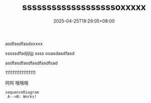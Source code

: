 #+TITLE: sssssssssssssssssssoxxxxx
#+HUGO_TAGS: oooxx
#+HUGO_CATEGORIES: bbbboo
#+DATE: 2025-04-25T19:29:05+08:00
#+HUGO_AUTO_SET_LASTMOD: t
#+HUGO_DRAFT: true
#+HUGO_BASE_DIR: ../
#+HUGO_SECTION: post
#+OPTIONS: author:nil

asdfasdfasdxxxxx 

sssssdfadjljljjj
ssss
ooasdasdfasd

asdfasdfasdfasdfasdfsad


11111111111111111


阿阿 哦哦哦

#+begin_src mermaid :file test.png
sequenceDiagram
 A-->B: Works!
#+end_src
